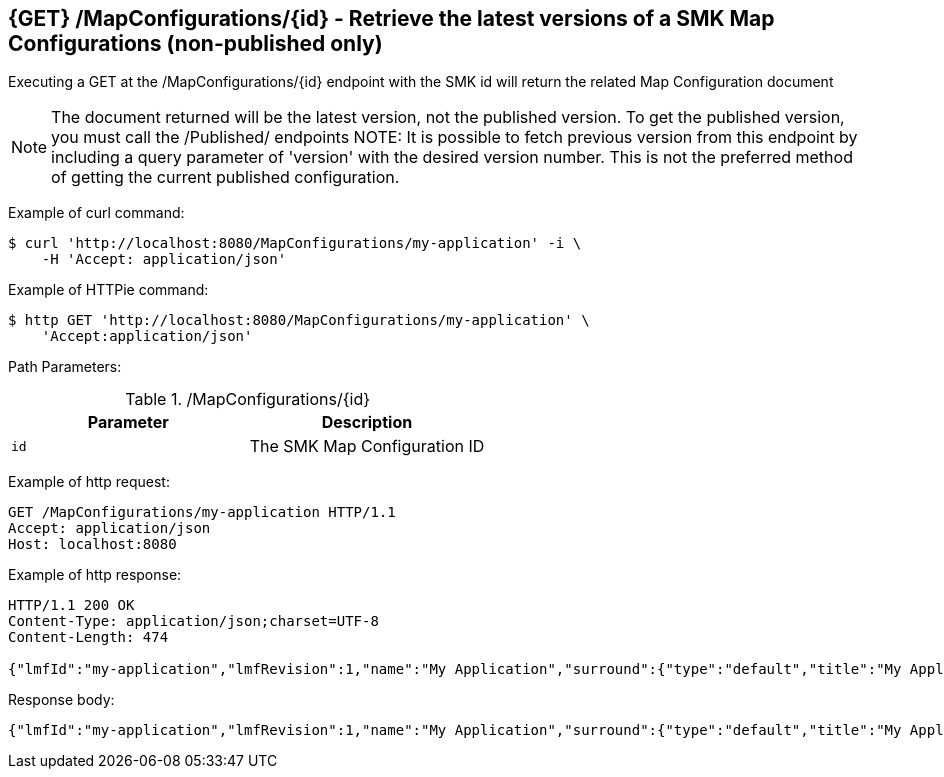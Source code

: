 == {GET} /MapConfigurations/{id} - Retrieve the latest versions of a SMK Map Configurations (non-published only)

Executing a GET at the /MapConfigurations/{id} endpoint with the SMK id will return the related Map Configuration document

NOTE: The document returned will be the latest version, not the published version. To get the published version, you must call the /Published/ endpoints
NOTE: It is possible to fetch previous version from this endpoint by including a query parameter of 'version' with the desired version number. This is not the preferred method of getting the current published configuration.

Example of curl command:

[source,bash]
----
$ curl 'http://localhost:8080/MapConfigurations/my-application' -i \
    -H 'Accept: application/json'
----

Example of HTTPie command:

[source,bash]
----
$ http GET 'http://localhost:8080/MapConfigurations/my-application' \
    'Accept:application/json'
----

Path Parameters:

./MapConfigurations/{id}
|===
|Parameter|Description

|`id`
|The SMK Map Configuration ID

|===

Example of http request:

[source,http,options="nowrap"]
----
GET /MapConfigurations/my-application HTTP/1.1
Accept: application/json
Host: localhost:8080

----

Example of http response:

[source,http,options="nowrap"]
----
HTTP/1.1 200 OK
Content-Type: application/json;charset=UTF-8
Content-Length: 474

{"lmfId":"my-application","lmfRevision":1,"name":"My Application","surround":{"type":"default","title":"My Application"},"viewer":{"type":"leaflet","location":{"extent":[null,null,null,null],"center":[-139.1782,47.6039],"zoom":5.0},"baseMap":"Imagery"},"tools":[{"type":"menu","enabled":true,"title":"Menu","showPanel":true},{"type":"dropdown","enabled":true,"title":"","showPanel":true}],"_id":"ad593c1e44230b8894a465a049090521","_rev":"1-945e9f32e52727f4e75b9f603cb498cf"}
----

Response body:

[source,options="nowrap"]
----
{"lmfId":"my-application","lmfRevision":1,"name":"My Application","surround":{"type":"default","title":"My Application"},"viewer":{"type":"leaflet","location":{"extent":[null,null,null,null],"center":[-139.1782,47.6039],"zoom":5.0},"baseMap":"Imagery"},"tools":[{"type":"menu","enabled":true,"title":"Menu","showPanel":true},{"type":"dropdown","enabled":true,"title":"","showPanel":true}],"_id":"ad593c1e44230b8894a465a049090521","_rev":"1-945e9f32e52727f4e75b9f603cb498cf"}
----